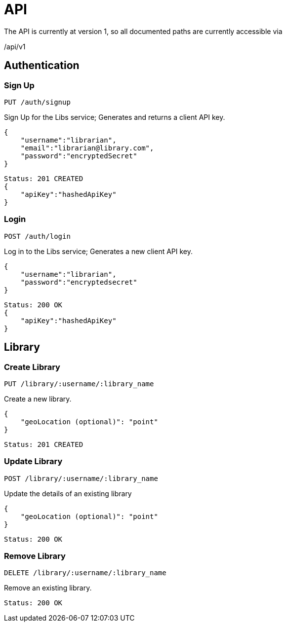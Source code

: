 = API

The API is currently at version 1, so all documented paths are currently accessible via
****
/api/v1
****

== Authentication

=== Sign Up
 PUT /auth/signup

Sign Up for the Libs service; Generates and returns a client API key.

[source,javascript]
{
    "username":"librarian",
    "email":"librarian@library.com",
    "password":"encryptedSecret"
}

[source,javascript]
Status: 201 CREATED
{
    "apiKey":"hashedApiKey"
}

=== Login
 POST /auth/login

Log in to the Libs service; Generates a new client API key.

[source,javascript]
{
    "username":"librarian",
    "password":"encryptedsecret"
}

[source,javascript]
Status: 200 OK
{
    "apiKey":"hashedApiKey"
}

== Library
=== Create Library
 PUT /library/:username/:library_name

Create a new library.

[source,javascript]
{
    "geoLocation (optional)": "point"
}

[source,javascript]
Status: 201 CREATED

=== Update Library
 POST /library/:username/:library_name

Update the details of an existing library

[source,javascript]
{
    "geoLocation (optional)": "point"
}

[source,javascript]
Status: 200 OK

=== Remove Library
 DELETE /library/:username/:library_name

Remove an existing library.
[source,javascript]
Status: 200 OK